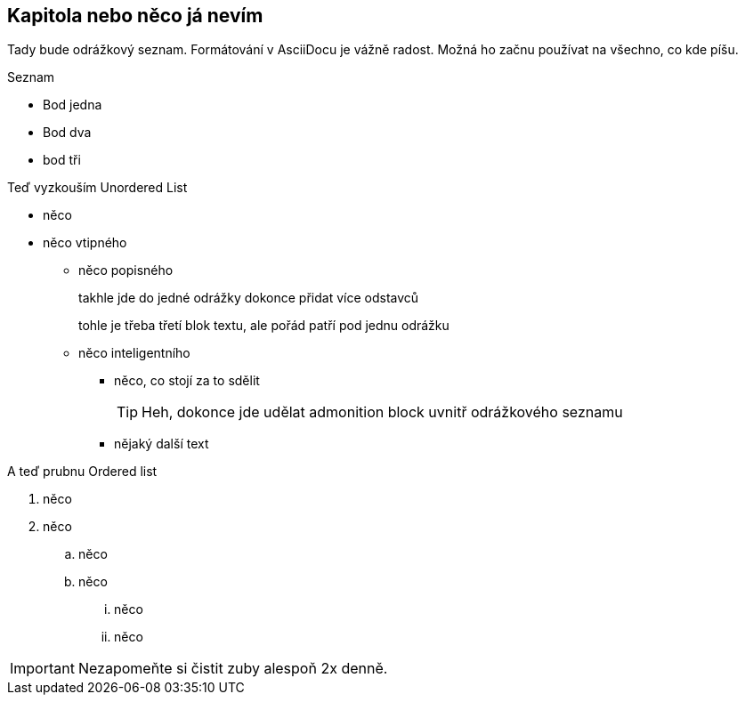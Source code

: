 :moduledir: ..
:attachmentsdir: {moduledir}\attachments
:examplesdir: {moduledir}\examples
:imagesdir: {moduledir}\images
:partialsdir: {moduledir}\partials

== Kapitola nebo něco já nevím

Tady bude odrážkový seznam. Formátování v AsciiDocu je vážně radost. Možná ho začnu používat na všechno, co kde píšu.

.Seznam
- Bod jedna
- Bod dva
- bod tři

Teď vyzkouším Unordered List

* něco
* něco vtipného
** něco popisného
+
takhle jde do jedné odrážky dokonce přidat více odstavců
+
tohle je třeba třetí blok textu, ale pořád patří pod jednu odrážku
** něco inteligentního
*** něco, co stojí za to sdělit
+
TIP: Heh, dokonce jde udělat admonition block uvnitř odrážkového seznamu

*** nějaký další text

A teď prubnu Ordered list

. něco
. něco
.. něco
.. něco
... něco
... něco

IMPORTANT: Nezapomeňte si čistit zuby alespoň 2x denně.
